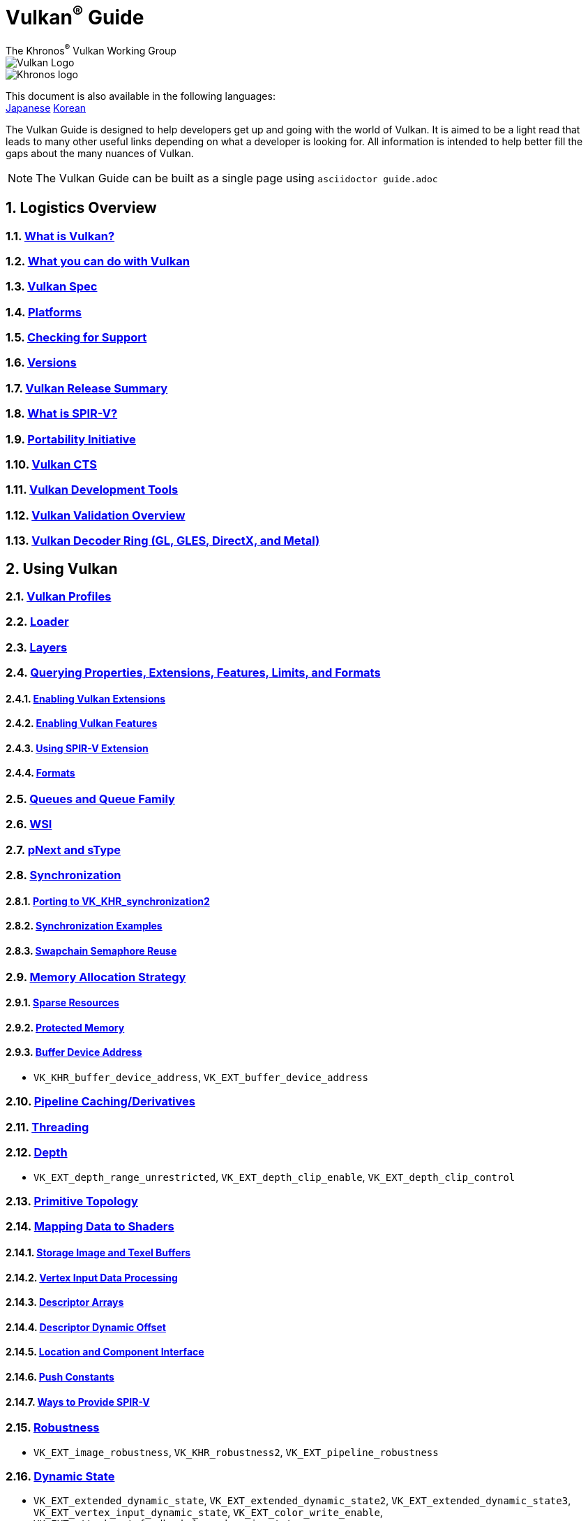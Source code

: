 // Copyright 2019-2024 The Khronos Group, Inc.
// SPDX-License-Identifier: CC-BY-4.0

= Vulkan^®^ Guide
:regtitle: pass:q,r[^®^]
The Khronos{regtitle} Vulkan Working Group
:data-uri:
:icons: font
:max-width: 100%
:numbered:
:source-highlighter: rouge
:rouge-style: github

image::images/vulkan_logo.png[Vulkan Logo]
image::images/khronos_logo.png[Khronos logo]

:lang-jp: lang/jp/
:lang-kor: lang/kor/
This document is also available in the following languages: +
xref:{lang-jp}README-jp.adoc[Japanese]
xref:{lang-kor}README-kor.adoc[Korean]

// Use {chapters} as base path for individual chapters, to allow single
// pages to work properly as well. Must have trailing slash.
// Implicit {relfileprefix} does not work due to file hierarchy
:chapters: chapters/

The Vulkan Guide is designed to help developers get up and going with the world of Vulkan. It is aimed to be a light read that leads to many other useful links depending on what a developer is looking for. All information is intended to help better fill the gaps about the many nuances of Vulkan.

[NOTE]
====
The Vulkan Guide can be built as a single page using `asciidoctor guide.adoc`
====

:leveloffset: 1

= Logistics Overview

== xref:{chapters}what_is_vulkan.adoc[What is Vulkan?]

== xref:{chapters}what_vulkan_can_do.adoc[What you can do with Vulkan]

== xref:{chapters}vulkan_spec.adoc[Vulkan Spec]

== xref:{chapters}platforms.adoc[Platforms]

== xref:{chapters}checking_for_support.adoc[Checking for Support]

== xref:{chapters}versions.adoc[Versions]

== xref:{chapters}vulkan_release_summary.adoc[Vulkan Release Summary]

== xref:{chapters}what_is_spirv.adoc[What is SPIR-V?]

== xref:{chapters}portability_initiative.adoc[Portability Initiative]

== xref:{chapters}vulkan_cts.adoc[Vulkan CTS]

== xref:{chapters}development_tools.adoc[Vulkan Development Tools]

== xref:{chapters}validation_overview.adoc[Vulkan Validation Overview]

== xref:{chapters}decoder_ring.adoc[Vulkan Decoder Ring (GL, GLES, DirectX, and Metal)]

= Using Vulkan

== xref:{chapters}vulkan_profiles.adoc[Vulkan Profiles]

== xref:{chapters}loader.adoc[Loader]


== xref:{chapters}layers.adoc[Layers]

== xref:{chapters}querying_extensions_features.adoc[Querying Properties, Extensions, Features, Limits, and Formats]

=== xref:{chapters}enabling_extensions.adoc[Enabling Vulkan Extensions]

=== xref:{chapters}enabling_features.adoc[Enabling Vulkan Features]

=== xref:{chapters}spirv_extensions.adoc[Using SPIR-V Extension]

=== xref:{chapters}formats.adoc[Formats]

== xref:{chapters}queues.adoc[Queues and Queue Family]

== xref:{chapters}wsi.adoc[WSI]

== xref:{chapters}pnext_and_stype.adoc[pNext and sType]

== xref:{chapters}synchronization.adoc[Synchronization]

=== xref:{chapters}extensions/VK_KHR_synchronization2.adoc[Porting to VK_KHR_synchronization2]

=== xref:{chapters}synchronization_examples.adoc[Synchronization Examples]

=== xref:{chapters}swapchain_semaphore_reuse.adoc[Swapchain Semaphore Reuse]

== xref:{chapters}memory_allocation.adoc[Memory Allocation Strategy]

=== xref:{chapters}sparse_resources.adoc[Sparse Resources]

=== xref:{chapters}protected.adoc[Protected Memory]

=== xref:{chapters}buffer_device_address.adoc[Buffer Device Address]

  * `VK_KHR_buffer_device_address`, `VK_EXT_buffer_device_address`

== xref:{chapters}pipeline_cache.adoc[Pipeline Caching/Derivatives]

== xref:{chapters}threading.adoc[Threading]

== xref:{chapters}depth.adoc[Depth]

  * `VK_EXT_depth_range_unrestricted`, `VK_EXT_depth_clip_enable`, `VK_EXT_depth_clip_control`

== xref:{chapters}primitive_topology.adoc[Primitive Topology]

== xref:{chapters}mapping_data_to_shaders.adoc[Mapping Data to Shaders]

=== xref:{chapters}storage_image_and_texel_buffers.adoc[Storage Image and Texel Buffers]

=== xref:{chapters}vertex_input_data_processing.adoc[Vertex Input Data Processing]

=== xref:{chapters}descriptor_arrays.adoc[Descriptor Arrays]

=== xref:{chapters}descriptor_dynamic_offset.adoc[Descriptor Dynamic Offset]

=== xref:{chapters}location_component_interface.adoc[Location and Component Interface]

=== xref:{chapters}push_constants.adoc[Push Constants]

=== xref:{chapters}ways_to_provide_spirv.adoc[Ways to Provide SPIR-V]

== xref:{chapters}robustness.adoc[Robustness]

  * `VK_EXT_image_robustness`, `VK_KHR_robustness2`, `VK_EXT_pipeline_robustness`

== xref:{chapters}dynamic_state.adoc[Dynamic State]

  * `VK_EXT_extended_dynamic_state`, `VK_EXT_extended_dynamic_state2`, `VK_EXT_extended_dynamic_state3`, `VK_EXT_vertex_input_dynamic_state`, `VK_EXT_color_write_enable`, `VK_EXT_attachment_feedback_loop_dynamic_state`

=== xref:{chapters}dynamic_state_map.adoc[Dynamic State Map]

== xref:{chapters}subgroups.adoc[Subgroups]

  * `VK_EXT_subgroup_size_control`, `VK_KHR_shader_subgroup_extended_types`, `VK_EXT_shader_subgroup_ballot`, `VK_EXT_shader_subgroup_vote`

== xref:{chapters}shader_memory_layout.adoc[Shader Memory Layout]

  * `VK_KHR_uniform_buffer_standard_layout`, `VK_KHR_relaxed_block_layout`, `VK_EXT_scalar_block_layout`

== xref:{chapters}atomics.adoc[Atomics]

  * `VK_KHR_shader_atomic_int64`, `VK_EXT_shader_image_atomic_int64`, `VK_EXT_shader_atomic_float`, `VK_EXT_shader_atomic_float2`

== xref:{chapters}image_copies.adoc[Image Copies]

== xref:{chapters}common_pitfalls.adoc[Common Pitfalls]

== xref:{chapters}hlsl.adoc[Using HLSL shaders]

== xref:{chapters}high_level_shader_language_comparison.adoc[High Level Shader Language Comparison]

= When and Why to use Extensions

[NOTE]
====
These are supplemental references for the various Vulkan Extensions. Please consult the Vulkan Spec for further details on any extension
====

== xref:{chapters}extensions/cleanup.adoc[Cleanup Extensions]

  * `VK_EXT_4444_formats`, `VK_KHR_bind_memory2`, `VK_KHR_create_renderpass2`, `VK_KHR_dedicated_allocation`, `VK_KHR_driver_properties`, `VK_KHR_get_memory_requirements2`, `VK_KHR_get_physical_device_properties2`, `VK_EXT_host_query_reset`, `VK_KHR_maintenance1`, `VK_KHR_maintenance2`, `VK_KHR_maintenance3`, `VK_KHR_maintenance4`, `VK_KHR_maintenance5`, `VK_KHR_maintenance6`, `VK_KHR_separate_depth_stencil_layouts`, `VK_KHR_depth_stencil_resolve`, `VK_EXT_separate_stencil_usage`, `VK_EXT_sampler_filter_minmax`, `VK_KHR_sampler_mirror_clamp_to_edge`, `VK_EXT_ycbcr_2plane_444_formats`, `VK_KHR_format_feature_flags2`, `VK_EXT_rgba10x6_formats`, `VK_KHR_copy_commands2`

== xref:{chapters}extensions/device_groups.adoc[Device Groups]

  * `VK_KHR_device_group`, `VK_KHR_device_group_creation`

== xref:{chapters}extensions/external.adoc[External Memory and Sychronization]

  * `VK_KHR_external_fence`, `VK_KHR_external_memory`, `VK_KHR_external_semaphore`

== xref:{chapters}extensions/ray_tracing.adoc[Ray Tracing]

  * `VK_KHR_acceleration_structure`, `VK_KHR_ray_tracing_pipeline`, `VK_KHR_ray_query`, `VK_KHR_pipeline_library`, `VK_KHR_deferred_host_operations`

== xref:{chapters}extensions/shader_features.adoc[Shader Features]

  * `VK_KHR_8bit_storage`, `VK_KHR_16bit_storage`, `VK_KHR_shader_clock`, `VK_EXT_shader_demote_to_helper_invocation`, `VK_KHR_shader_draw_parameters`, `VK_KHR_shader_float16_int8`, `VK_KHR_shader_float_controls`, `VK_KHR_shader_non_semantic_info`, `VK_EXT_shader_stencil_export`, `VK_KHR_shader_terminate_invocation`, `VK_EXT_shader_viewport_index_layer`, `VK_KHR_spirv_1_4`, `VK_KHR_storage_buffer_storage_class`, `VK_KHR_variable_pointers`, `VK_KHR_vulkan_memory_model`, `VK_KHR_workgroup_memory_explicit_layout`, `VK_KHR_zero_initialize_workgroup_memory`

== xref:{chapters}extensions/translation_layer_extensions.adoc[Translation Layer Extensions]

  * `VK_EXT_custom_border_color`, `VK_EXT_border_color_swizzle`, `VK_EXT_depth_clip_enable`, `VK_EXT_depth_clip_control`, `VK_EXT_provoking_vertex`, `VK_EXT_transform_feedback`, `VK_EXT_image_view_min_lod`

== xref:{chapters}extensions/VK_EXT_descriptor_indexing.adoc[VK_EXT_descriptor_indexing]

== xref:{chapters}extensions/VK_EXT_inline_uniform_block.adoc[VK_EXT_inline_uniform_block]

== xref:{chapters}extensions/VK_EXT_memory_priority.adoc[VK_EXT_memory_priority]

== xref:{chapters}extensions/VK_KHR_descriptor_update_template.adoc[VK_KHR_descriptor_update_template]

== xref:{chapters}extensions/VK_KHR_draw_indirect_count.adoc[VK_KHR_draw_indirect_count]

== xref:{chapters}extensions/VK_KHR_image_format_list.adoc[VK_KHR_image_format_list]

== xref:{chapters}extensions/VK_KHR_imageless_framebuffer.adoc[VK_KHR_imageless_framebuffer]

== xref:{chapters}extensions/VK_KHR_sampler_ycbcr_conversion.adoc[VK_KHR_sampler_ycbcr_conversion]

== link:https://www.khronos.org/blog/vulkan-timeline-semaphores[VK_KHR_timeline_semaphore]

== link:https://www.khronos.org/blog/streamlining-render-passes[VK_KHR_dynamic_rendering]

== xref:{chapters}extensions/VK_KHR_shader_subgroup_uniform_control_flow.adoc[VK_KHR_shader_subgroup_uniform_control_flow]

== xref:{chapters}extensions/VK_KHR_debug_utils.adoc[VK_KHR_debug_utils]

= link:CONTRIBUTING.adoc[Contributing]

= link:LICENSE[License]

= link:CODE_OF_CONDUCT.adoc[Code of conduct]
